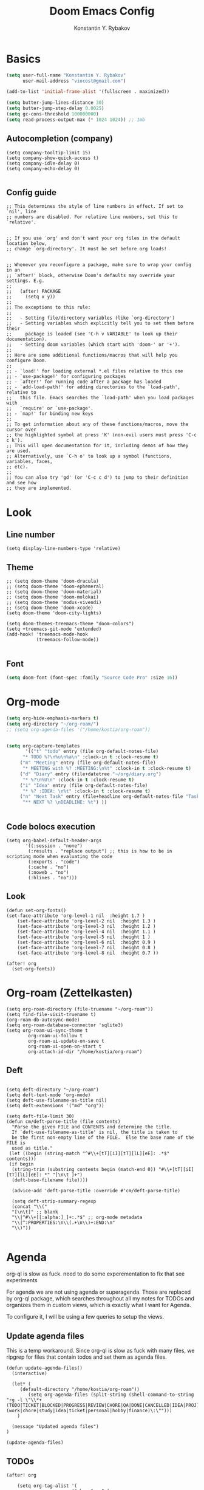 #+TITLE: Doom Emacs Config
#+PRIORITIES: tangle config.el
#+AUTHOR: Konstantin Y. Rybakov


* Basics
#+begin_src emacs-lisp
(setq user-full-name "Konstantin Y. Rybakov"
      user-mail-address "viocost@gmail.com")

(add-to-list 'initial-frame-alist '(fullscreen . maximized))

(setq butter-jump-lines-distance 30)
(setq butter-jump-step-delay 0.0025)
(setq gc-cons-threshold 100000000)
(setq read-process-output-max (* 1024 1024)) ;; 1mb
#+end_src

** Autocompletion (company)
#+begin_src elisp
(setq company-tooltip-limit 15)
(setq company-show-quick-access t)
(setq company-idle-delay 0)
(setq company-echo-delay 0)

#+end_src
** Config guide
#+begin_src elisp
;; This determines the style of line numbers in effect. If set to `nil', line
;; numbers are disabled. For relative line numbers, set this to `relative'.


;; If you use `org' and don't want your org files in the default location below,
;; change `org-directory'. It must be set before org loads!


;; Whenever you reconfigure a package, make sure to wrap your config in an
;; `after!' block, otherwise Doom's defaults may override your settings. E.g.
;;
;;   (after! PACKAGE
;;     (setq x y))
;;
;; The exceptions to this rule:
;;
;;   - Setting file/directory variables (like `org-directory')
;;   - Setting variables which explicitly tell you to set them before their
;;     package is loaded (see 'C-h v VARIABLE' to look up their documentation).
;;   - Setting doom variables (which start with 'doom-' or '+').
;;
;; Here are some additional functions/macros that will help you configure Doom.
;;
;; - `load!' for loading external *.el files relative to this one
;; - `use-package!' for configuring packages
;; - `after!' for running code after a package has loaded
;; - `add-load-path!' for adding directories to the `load-path', relative to
;;   this file. Emacs searches the `load-path' when you load packages with
;;   `require' or `use-package'.
;; - `map!' for binding new keys
;;
;; To get information about any of these functions/macros, move the cursor over
;; the highlighted symbol at press 'K' (non-evil users must press 'C-c c k').
;; This will open documentation for it, including demos of how they are used.
;; Alternatively, use `C-h o' to look up a symbol (functions, variables, faces,
;; etc).
;;
;; You can also try 'gd' (or 'C-c c d') to jump to their definition and see how
;; they are implemented.
#+end_src


* Look
** Line number
#+begin_src elisp
(setq display-line-numbers-type 'relative)
#+end_src
** Theme
#+begin_src elisp
;; (setq doom-theme 'doom-dracula)
;; (setq doom-theme 'doom-ephemeral)
;; (setq doom-theme 'doom-material)
;; (setq doom-theme 'doom-molokai)
;; (setq doom-theme 'modus-vivendi)
;; (setq doom-theme 'doom-xcode)
(setq doom-theme 'doom-city-lights)

(setq doom-themes-treemacs-theme "doom-colors")
(setq +treemacs-git-mode 'extended)
(add-hook! 'treemacs-mode-hook
           (treemacs-follow-mode))

#+end_src

** Font
#+begin_src emacs-lisp
(setq doom-font (font-spec :family "Source Code Pro" :size 16))
#+end_src


* Org-mode
#+begin_src emacs-lisp
(setq org-hide-emphasis-markers t)
(setq org-directory "~/org-roam/")
;; (setq org-agenda-files '("/home/kostia/org-roam"))


(setq org-capture-templates
       '(("t" "todo" entry (file org-default-notes-file)
	  "* TODO %?\n%u\n%a\n" :clock-in t :clock-resume t)
	 ("m" "Meeting" entry (file org-default-notes-file)
	  "* MEETING with %? :MEETING:\n%t" :clock-in t :clock-resume t)
	 ("d" "Diary" entry (file+datetree "~/org/diary.org")
	  "* %?\n%U\n" :clock-in t :clock-resume t)
	 ("i" "Idea" entry (file org-default-notes-file)
	  "* %? :IDEA: \n%t" :clock-in t :clock-resume t)
	 ("n" "Next Task" entry (file+headline org-default-notes-file "Tasks")
	  "** NEXT %? \nDEADLINE: %t") ))


#+end_src


** Code bolocs execution
#+begin_src elisp
(setq org-babel-default-header-args
       '((:session . "none")
        (:results . "replace output") ;; this is how to be in scripting mode when evaluating the code
        (:exports . "code")
        (:cache . "no")
        (:noweb . "no")
        (:hlines . "no")))
#+end_src


** Look

#+begin_src elisp
(defun set-org-fonts()
(set-face-attribute 'org-level-1 nil  :height 1.7 )
    (set-face-attribute 'org-level-2 nil  :height 1.3 )
    (set-face-attribute 'org-level-3 nil  :height 1.2 )
    (set-face-attribute 'org-level-4 nil  :height 1.1 )
    (set-face-attribute 'org-level-5 nil  :height 1 )
    (set-face-attribute 'org-level-6 nil  :height 0.9 )
    (set-face-attribute 'org-level-7 nil  :height 0.8 )
    (set-face-attribute 'org-level-8 nil  :height 0.7 ))

(after! org
  (set-org-fonts))
#+end_src



* Org-roam (Zettelkasten)
#+begin_src elisp
(setq org-roam-directory (file-truename "~/org-roam"))
(setq find-file-visit-truename t)
(org-roam-db-autosync-mode)
(setq org-roam-database-connector 'sqlite3)
(setq org-roam-ui-sync-theme t
        org-roam-ui-follow t
        org-roam-ui-update-on-save t
        org-roam-ui-open-on-start t
        org-attach-id-dir "/home/kostia/org-roam")
#+end_src

** Deft
#+begin_src elisp

(setq deft-directory "~/org-roam")
(setq deft-text-mode 'org-mode)
(setq deft-use-filename-as-title nil)
(setq deft-extensions '("md" "org"))

(setq deft-file-limit 30)
(defun cm/deft-parse-title (file contents)
  "Parse the given FILE and CONTENTS and determine the title.
  If `deft-use-filename-as-title' is nil, the title is taken to
  be the first non-empty line of the FILE.  Else the base name of the FILE is
  used as title."
 (let ((begin (string-match "^#\\+[tT][iI][tT][lL][eE]: .*$" contents)))
 (if begin
  (string-trim (substring contents begin (match-end 0)) "#\\+[tT][iI][tT][lL][eE]: *" "[\n\t ]+")
  (deft-base-filename file))))

  (advice-add 'deft-parse-title :override #'cm/deft-parse-title)

  (setq deft-strip-summary-regexp
  (concat "\\("
  "[\n\t]" ;; blank
  "\\|^#\\+[[:alpha:]_]+:.*$" ;; org-mode metadata
  "\\|^:PROPERTIES:\n\\(.+\n\\)+:END:\n"
  "\\)"))

#+end_src


* Agenda
org-ql is slow as fuck. need to do some experementation to fix that
see experiments

For agenda we are not using agenda or superagenda.
Those are replaced by org-ql package, which searches throughout all my notes for TODOs and organizes them in
custom views, which is exactly what I want for Agenda.

To configure it, I will be using a few queries to setup the views.

** Update agenda files
This is a temp workaround.
Since org-ql is slow as fuck with many files, we ripgrep for files that contain todos
and set them as agenda files.
#+begin_src elisp
(defun update-agenda-files()
  (interactive)

  (let* (
     (default-directory "/home/kostia/org-roam"))
        (setq org-agenda-files (split-string (shell-command-to-string "rg -l \"\\*+ (TODO|TICKET|BLOCKED|PROGRESS|REVIEW|CHORE|QA|DONE|CANCELLED|IDEA|PROJ).*\:(work|chore|study|idea|ticket|personal|hobby|finance)\:\"")))
    )

  (message "Updated agenda files")
)

(update-agenda-files)
#+end_src

#+RESULTS:

** TODOs

#+begin_src elisp
(after! org

    (setq org-tag-alist '(
                        ("chore" . ?c)
                        ("study" . ?s)
                        ("business" . ?b)
                        ("hobby" . ?h)
                        ("finance" . ?f)
                        ("idea" . ?i)
                        ("work" . ?w)
                        ("personal" . ?p)
                        ("ticket" . ?t)
                        ))

    (setq org-todo-keywords
    '((sequence
        "TICKET(T)"
        "BLOCKED(b!)"
        "PROGRESS(p!)"
        "REVIEW(r!)"
        "QA(q!)"
        "|"
        "DONE(d!)"
        "CANCELLED(c!)")

    (sequence "TODO(t)" "PROGRESS(p)" "|" "DONE(d!)" "CANCELLED(c!)")
    (sequence "CHORE(c)" "PROGRESS(p)" "|" "DONE(d!)" "CANCELLED(l!)")
    (sequence "IDEA(i)" "|" "DONE(d!)" "CANCELLED(c!)")
    (sequence "PROJ(p)" "|" "DONE(d)" "CANCELLED(c)")))

    (setq org-todo-keyword-faces
    '(("PROJ" :foreground "purple" :weight bold)
      ("TODO" :foreground "orange" :weight bold )
      ("PROGRESS" :foreground "deep-sky-blue" :weight bold)
      ("REVIEW" :foreground "cyan" :weight bold)
      ("CHORE" :foreground "tan4" :weight bold)
      ("QA" :foreground "goldenrod" :weight bold)
      ("IDEA" :foreground "gold" :weight bold)
      ("CANCELLED" :foreground "dim gray" :weight bold)
      ("DONE" :foreground "green3" :weight bold)
      ("BLOCKED" :foreground "dark red" :weight bold)
    ;;     ("NEXT" :background "red1" :foreground "black" :weight bold :box (:line-width 2 :style released-button))
    ;;     ("BLOCKED" :background "yellow" :foreground "black" :weight bold :box (:line-width 2 :style released-button))
    ;;     ("DEFERRED" :background "gold" :foreground "black" :weight bold :box (:line-width 2 :style released-button))
    ;;     ("DELEGATED" :background "gold" :foreground "black" :weight bold :box (:line-width 2 :style released-button))
    ;;     ("MAYBE" :background "gray" :foreground "black" :weight bold :box (:line-width 2 :style released-button))
    ;;     ("APPT" :background "red1" :foreground "black" :weight bold :box (:line-width 2 :style released-button))
    ;;     ("DONE" :background "forest green" :weight bold :box (:line-width 2 :style released-button))
    ;;     ("CANCELLED" :background "lime green" :foreground "black" :weight bold :box (:line-width 2 :style released-button))))

    )))
#+end_src

#+RESULTS:

** Views config, superagenda, tags keywords for agenda


#+begin_src elisp
(use-package! org-super-agenda
  ;;:custom-face
  ;;(org-super-agenda-header ((default (:inherit propositum-agenda-heading))))

  :init
  (require 'evil-org-agenda) ; to ensure keymaps are loaded

  :config
  (setq
   org-agenda-show-all-dates nil
   ))
#+end_src


#+begin_src elisp
(after! org-super-agenda
    (add-hook! org-roam-post-node-insert-hook #'update-agenda-files)
    (org-super-agenda-mode))
#+end_src

#+RESULTS:

#+begin_src elisp
(defun my/style-org-agenda()
  (set-face-attribute 'org-agenda-date nil :height 1.1)
  (set-face-attribute 'org-agenda-date-today nil :height 1.1 :slant 'italic)
  (set-face-attribute 'org-agenda-date-weekend nil :height 1.1))

(add-hook 'org-agenda-mode-hook 'my/style-org-agenda)

(my/style-org-agenda)

(setq org-agenda-breadcrumbs-separator " ❱ "
      org-agenda-current-time-string "⏰ ┈┈┈┈┈┈┈┈┈┈┈ now"
      org-agenda-time-grid '((weekly today require-timed)
                             (800 1000 1200 1400 1600 1800 2000)
                             "---" "┈┈┈┈┈┈┈┈┈┈┈┈┈")

      org-agenda-prefix-format '((agenda . "%b% s")
                                 (todo . "  ┈┈┈┈ %i   %b")
                                 (tags . "")
                                 (search . "")))

(setq org-tags-match-list-sublevels nil)


(setq org-agenda-format-date (lambda (date) (concat "\n" (make-string (window-width) 9472)
                                                    "\n"
                                                    (org-agenda-format-date-aligned date))))

(set-face-attribute 'org-super-agenda-header nil :height 1.6 :background "gray14")

(setq org-cycle-separator-lines 2)
(setq org-agenda-category-icon-alist
      `(("Work" ,(list (all-the-icons-faicon "cogs")) nil nil :ascent center)
        ("Personal" ,(list (all-the-icons-material "person")) nil nil :ascent center)
        ("Calendar" ,(list (all-the-icons-faicon "calendar")) nil nil :ascent center)
        ("Reading" ,(list (all-the-icons-faicon "book")) nil nil :ascent center)))
(setq org-agenda-custom-commands
      '(("z" "Kostia view"
         ((agenda "" ((org-agenda-span 'day)
                      (org-super-agenda-groups
                       '((:name "Today"
                          :time-grid t
                          :date today
                          :scheduled today
                          :order 1)))))

          (alltodo "" ((org-agenda-overriding-header "")
                       (org-super-agenda-groups
                        '(;; Each group has an implicit boolean OR operator between its selectors.
                          (:name "Today"
                           :deadline today
                           :scheduled today
                           :order 2
                           :face (:background "black"))

                          (:name "Projects"
                           :order 5
                           :and (:todo ("PROJ") :priority>= "B"))

                          (:name "Tickets"
                           :order 3
                           :and (:tag ("ticket") :not (:todo ("DONE"))))

                          (:name "Work, business"
                           :order 4
                           :and (
                                 :tag ("work" "business")
                                 :not (:todo ("DONE"))))

                          (:name "Study"
                           :and (
                                 :tag ("study")
                                 :not (:todo ("DONE"))))

                          (:name "Hobby, side projects, Linux ricing etc."
                           :and (
                                 :tag ("hobby" "personal")
                                 :not (:todo ("DONE"))))

                           ;;:face (:background "#7f1b19"))
                          (:name "Life, finances, errands"
                           :order 4
                           :tag ("chore" "finance")
                           :todo ("CHORE"))


                          (:name "On hold"
                           :todo "HOLD"
                           :order 10)))))))))
(add-hook 'org-agenda-mode-hook 'org-super-agenda-mode)
(defun open-my-agenda()
  (interactive)
  (org-agenda nil "z"))
#+end_src

#+RESULTS:

** Views example
#+begin_src elisp
;; (setq
;;  org-ql-views
;;  '(("stuck" lambda nil
;;     (interactive)
;;     (org-ql-search
;;       (org-agenda-files)
;;       '(and (tags "story")
;;             (not (tags "ignore"))
;;             (not (done)) ;; Finished stories should be excluded
;;             (not (descendants (todo "NEXT"))) ;; If there are already
;;             ;; something in progress
;;             ;; it will shown
;;             (and (not (descendants (done))) ;; There are not scheduled not finished items
;;                  (not (descendants (scheduled)))))
;;       :narrow nil :super-groups
;;       '((:name "Waiting"   :order 8 :todo "WAIT")
;;         (:name "Important" :order 1 :deadline t :priority>= "B")
;;         (:name "Work"      :order 2 :tag "work")
;;         (:name "Study"     :order 2 :tag "study")
;;         (:name "Stucked"   :order 3 :tag "story"))
;;       :title "stuck-projects"))
;;    ("reports" lambda nil
;;     (interactive)
;;     (org-ql-search
;;       (org-agenda-files)
;;       '(and (or (tags-local "weekly")
;;                 (tags-local "monthly"))
;;             (not (tags "ignore")))
;;       :narrow nil :super-groups
;;       '((:name "Weekly reports" :tag "weekly")
;;         (:name "Monthly reports" :tag "monthly"))
;;       :title "Introspection reports"))
;;    ("next" lambda nil
;;     (interactive)
;;     (org-ql-search
;;       (org-agenda-files)
;;       '(and (or (tags-local "refile")
;;                 (todo "PROG")
;;                 (todo "WAIT")
;;                 (todo "NEXT"))
;;             (not (tags "ignore"))
;;             (not (property "linked"))
;;             (not (done)))
;;       :sort '(date)
;;       :narrow nil
;;       :super-groups
;;       `((:name "In progress" :order 1 :todo "PROG")
;;         (:name "Daily"       :order 2 :regexp ,org-repeat-re)
;;         (:name "Waiting"     :order 3 :todo "WAIT")
;;         (:name "Refile"      :order 3 :tag "refile")
;;         (:name "Important"   :order 3 :priority>= "B")
;;         (:auto-tags t        :order 5))
;;       :title "Next actions"))
;;    ("calendar" lambda nil
;;     (interactive)
;;     (org-ql-search
;;       (org-agenda-files)
;;       `(and (ts-active)
;;             (regexp ,org-scheduled-time-hour-regexp)
;;             (not (done)))
;;       :sort '(date)
;;       :narrow nil
;;       :super-groups
;;       '((:auto-planning t))
;;       :title "Calendar"))
;;    ("dashboard" lambda nil
;;     (interactive)
;;     (org-ql-search
;;       (org-agenda-files)
;;       '(and (or (ts-active :to today)
;;                 (deadline auto)
;;                 (todo "PROG")
;;                 (and (tags "journal")
;;                      (not (tags "weekly"))
;;                      (not (tags "monthly"))
;;                      (not (tags "yearly"))
;;                      (todo)))
;;             (not (todo "WAIT"))
;;             (not (tags "ignore"))
;;             (not (property "linked"))
;;             (not (done)))
;;       :sort '(date)
;;       :narrow nil
;;       :super-groups
;;       `((:name "In progress" :order 1
;;          :tag "monthly" :tag "weekly" :todo "PROG")
;;         (:name "Agenda"      :order 2
;;          :deadline t :regexp ,org-scheduled-time-hour-regexp)
;;         (:name "Daily"       :order 2
;;          :and (:todo nil :regexp ,org-repeat-re))
;;         (:name "Today"       :order 3 :tag "journal")
;;         (:name "Important"   :order 3 :priority>= "B")
;;         (:auto-tags t        :order 5))
;;       :title "Dashboard"))))

#+end_src


** Move auto done items into a specific section
This is the hook
org-after-todo-state-change-hook



#+begin_src elisp
;;(defvar done-todo-section-marker "done-todo-archive")

#+end_src

#+begin_src elisp


;; (print (org-map-entries (lambda ()
;;                   (string= (org-entry-get (point) "MARKER") "FOO_BAR"))
;;                 'FOO_BAR 'file))
#+end_src



* Projects
#+begin_src elisp
(setq projectile-project-search-path '("~/projects" "~/cs"))
(projectile-discover-projects-in-search-path)
#+end_src


* Magit and vdiff
** Config
#+begin_src elisp

(setq magit-ediff-dwim-show-on-hunks t)
(setq vdiff-default-refinement-syntax-code "w")
(setq vdiff-auto-refine 1)

(custom-set-faces!
`(diff-removed
  :background "#550000"
  :weight semi-bold)
`(diff-changed
  :background "#004d00"
  :weight semi-bold)
`(diff-refine-changed
  :background "#660000"
  :weight semi-bold)
`(diff-added
  :background "#004d00"
  :weight semi-bold)
`(diff-refine-added
  :background "#004d00"
  :weight bold))

#+end_src

** Key bindings
#+begin_src elisp
(map! :map magit-mode-map
      :mode magit-mode
      "e" #'vdiff-magit-dwim
      "E" #'vdiff-magit)
#+end_src


* Key bindings
** Main
#+begin_src elisp

(map! (:map override
        :ni  "C-d" #'butter-jump-down
        :ni  "C-u" #'butter-jump-up
        :i  "C-f" #'right-char
        :i  "C-b" #'left-char
        :nv "C-j" #'evil-mc-make-cursor-move-next-line
        :nv "C-k" #'evil-mc-make-cursor-move-prev-line
        :nv "C-S-j" #'evil-mc-make-and-goto-next-match
        :nv "C-S-k" #'evil-mc-make-and-goto-prev-match
        :nv "C-/" #'comment-line
        ;;:nv "M-k" #'drag-stuff-up
        ;;:nv "M-j" #'drag-stuff-down
        :nv "M-h" #'drag-stuff-left
        :nv "M-l" #'drag-stuff-right

        [S-right] #'evil-window-increase-width
        [S-left] #'evil-window-decrease-width
        [S-up] #'evil-window-increase-height
        [S-down] #'evil-window-decrease-height
        [f8] #'treemacs
        "C-;" #'iedit-mode)

      (:prefix "SPC"
        :n "1" #'winum-select-window-1
        :n "2" #'winum-select-window-2
        :n "3" #'winum-select-window-3
        :n "4" #'winum-select-window-4
        :n "5" #'winum-select-window-5
        :n "6" #'winum-select-window-6
        :n "U" #'smerge-keep-upper
        :n "N" #'smerge-next
        :n "P" #'smerge-prev
        :n "B" #'smerge-keep-lower

        ;; refactoring
        :n "rf" #'iedit-restrict-function
        :n "rgs" #'+default/search-project
        :n "rgp" #'+default/search-project-for-symbol-at-point

        ;; knowledge base
        :n "da" #'open-my-agenda
        :n "dd" #'deft
        :n "db" #'org-roam-buffer-toggle
        :n "dn" #'org-roam-node-insert
        :n "dc" #'org-roam-capture
        :n "dg" #'org-roam-ui-open
        :n "di" #'org-id-get-create
        :n "df" #'org-roam-node-find
        :n "dz" #'org-roam-ui-node-zoom
        :n "ds" #'org-roam-db-sync
        :n "dta" #'org-roam-tag-add
        :n "dtr" #'org-roam-tag-remove

        :n "e" #'treemacs

        ;;projectile
        :n "ps" #'projectile-save-project-buffers

        ;;vue piece of shit
        :n "v" #'vue-mode

        ;;lsp
        :n "lr" #'lsp-workspace-restart

        ;; insert commands
        :n "il" #'org-insert-link

        ;; chatgpt
        :nv "dq" #'chatgpt-query
        ))
#+end_src

#+RESULTS:

** Isearch

#+begin_src elisp
(map! :map isearch-mode-map
      :mode isearch-mode
      :nv [?\t] #'isearch-repeat-forward
      :nv [S-?\t] #'isearch-repeat-backward      )
#+end_src

#+RESULTS:

** Treemacs
#+begin_src elisp
(map! :map treemacs-mode-map
      :mode treemacs-mode
      "C-=" #'text-scale-increase
      "C--" #'text-scale-decrease)
#+end_src


** Org-mode

#+begin_src elisp
(defun org-todo-next-state()
  (interactive)
  (org-todo 'right))

(defun org-todo-previous-state()
  (interactive)
  (org-todo 'left))

(defun insert-ticket-todo (link desc)
  (interactive "sInsert JIRA link: \nsEnter description: " )
  (message link)
  (message desc)
  (let* ((ticket-name(car (last (split-string link "\\/")))))
    (insert (format "TICKET [[%s][%s]] %s :work:ticket:" link ticket-name desc))))

(map! :map org-mode-map
        :mode org-mode
        :n [C-right] #'org-todo-next-state
        :n [C-left] #'org-todo-previous-state
        :n [C-up] #'org-priority-up
        :n [C-down] #'org-priority-down
        :n [RET] #'org-todo-next-state
        :prefix "SPC"
        :n "lp" #'org-latex-preview-in-buffer
        :n "lu" #'org-latex-disable-preview-in-buffer
        :n "sY"  #'org-download-screenshot
        :n "sy"  #'org-download-yank
        :n "ts"  #'org-todo
        :n "td"  #'org-deadline
        :n "tt" #'org-set-tags-command

        ;; # Insert todo templates
        :n "tit" #'insert-ticket-todo
    )
#+end_src

#+RESULTS:


** Deft-mode
#+begin_src elisp
(map!   :map deft-mode-map
        :mode deft-mode
        "C-=" #'text-scale-increase
        "C--" #'text-scale-decrease)
#+end_src


** Js, ts, web
#+begin_src elisp
(map!   :map js2-mode-map
        :mode js2-mode
        (:prefix "SPC"
         :n "eb"  #'nodejs-repl-send-buffer
         :n "el"  #'nodejs-repl-send-line
         :v "er"  #'nodejs-repl-send-region))

#+end_src


** Elisp
#+begin_src elisp
(map!   :map emacs-lisp-mode-map
        :mode emacs-lisp-mode
        :prefix "SPC"
        :n "be" #'eval-buffer)
#+end_src


* Typescript
#+begin_src elisp
(add-hook! 'typescript-mode-hook 'prettier-js-mode)
#+end_src


* Vue
#+begin_src elisp
(use-package! lsp-mode
  :custom
  (lsp-vetur-format-default-formatter-css "none")
  (lsp-vetur-format-default-formatter-html "none")
  (lsp-vetur-format-default-formatter-js "none")
  (lsp-vetur-validation-template nil))

(use-package! vue-mode
  :mode "\\.vue\\'"
  :hook (vue-mode . prettier-js-mode)
  :config
  (add-hook! 'vue-mode-hook #'lsp)
  (setq prettier-js-args '("--parser vue")))
#+end_src


* Indentation
#+begin_src elisp
(defun setup-indent (n)
  (interactive)
  (setq tab-width n
        tab-width n
        sgml-basic-offset n
        c-basic-offset n
        coffee-tab-width n
        javascript-2-level n
        js-2-level n
        js2-basic-offset n
        web-mode-markup-2-offset n
        web-mode-css-2-offset n
        web-mode-code-2-offset n
        css-2-offset n
        standard-indent n
        evil-shift-width n
        rust-indent-offset n))

(after! '(evil typescript-mode org)
  (setup-indent 2))

#+end_src


* ChatGPT
#+begin_src elisp
(use-package! chatgpt
  :defer t
  :config
  (unless (boundp 'python-interpreter)
    (defvaralias 'python-interpreter 'python-shell-interpreter))
  (setq chatgpt-repo-path (expand-file-name "straight/repos/ChatGPT.el/" doom-local-dir))
  (set-popup-rule! (regexp-quote "*ChatGPT*")
    :side 'bottom :size .5 :ttl nil :quit t :modeline nil)
  :bind ("C-c q" . chatgpt-query))

(setq chatgpt-query-format-string-map '(
                                        ;; ChatGPT.el defaults
                                        ("doc" . "Please write the documentation for the following function.\n\n%s")
                                        ("bug" . "There is a bug in the following function, please help me fix it.\n\n%s")
                                        ("understand" . "What does the following function do?\n\n%s")
                                        ("improve" . "Please improve the following code.\n\n%s")
                                        ;; your new prompt
                                        ("my-custom-type" . "My custom prompt.\n\n%s")))
#+end_src

#+RESULTS:


* Jupyter
#+begin_src elisp
;; (org-babel-do-load-languages
;;  'org-babel-load-languages
;;  '((emacs-lisp . t)
;;    (julia . t)
;;    (python . t)
;;    (jupyter . t)))
#+end_src

#+RESULTS:
